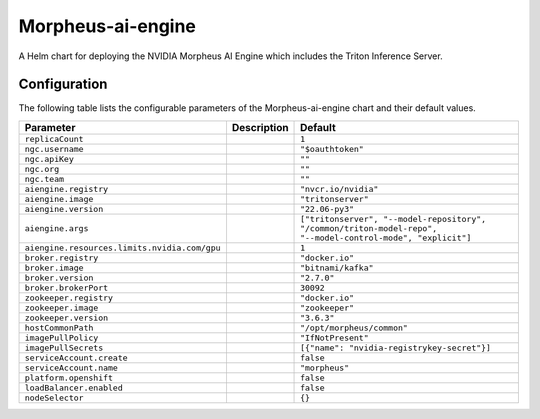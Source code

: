 .. This page has been autogenerated using Frigate.
   https://frigate.readthedocs.io

Morpheus-ai-engine
======================

A Helm chart for deploying the NVIDIA Morpheus AI Engine which includes the Triton Inference Server.



Configuration
-------------

The following table lists the configurable parameters of the Morpheus-ai-engine chart and their default values.

================================================== ==================================================================================================== ==================================================
Parameter                                          Description                                                                                          Default
================================================== ==================================================================================================== ==================================================
``replicaCount``                                                                                                                                        ``1``                                             
``ngc.username``                                                                                                                                        ``"$oauthtoken"``                                 
``ngc.apiKey``                                                                                                                                          ``""``                                            
``ngc.org``                                                                                                                                             ``""``                                            
``ngc.team``                                                                                                                                            ``""``                                            
``aiengine.registry``                                                                                                                                   ``"nvcr.io/nvidia"``                              
``aiengine.image``                                                                                                                                      ``"tritonserver"``                                
``aiengine.version``                                                                                                                                    ``"22.06-py3"``                                   
``aiengine.args``                                                                                                                                       ``["tritonserver", "--model-repository", "/common/triton-model-repo", "--model-control-mode", "explicit"]``
``aiengine.resources.limits.nvidia.com/gpu``                                                                                                            ``1``                                             
``broker.registry``                                                                                                                                     ``"docker.io"``                                   
``broker.image``                                                                                                                                        ``"bitnami/kafka"``                               
``broker.version``                                                                                                                                      ``"2.7.0"``                                       
``broker.brokerPort``                                                                                                                                   ``30092``                                         
``zookeeper.registry``                                                                                                                                  ``"docker.io"``                                   
``zookeeper.image``                                                                                                                                     ``"zookeeper"``                                   
``zookeeper.version``                                                                                                                                   ``"3.6.3"``                                       
``hostCommonPath``                                                                                                                                      ``"/opt/morpheus/common"``                        
``imagePullPolicy``                                                                                                                                     ``"IfNotPresent"``                                
``imagePullSecrets``                                                                                                                                    ``[{"name": "nvidia-registrykey-secret"}]``       
``serviceAccount.create``                                                                                                                               ``false``                                         
``serviceAccount.name``                                                                                                                                 ``"morpheus"``                                    
``platform.openshift``                                                                                                                                  ``false``                                         
``loadBalancer.enabled``                                                                                                                                ``false``                                         
``nodeSelector``                                                                                                                                        ``{}``                                            
================================================== ==================================================================================================== ==================================================






